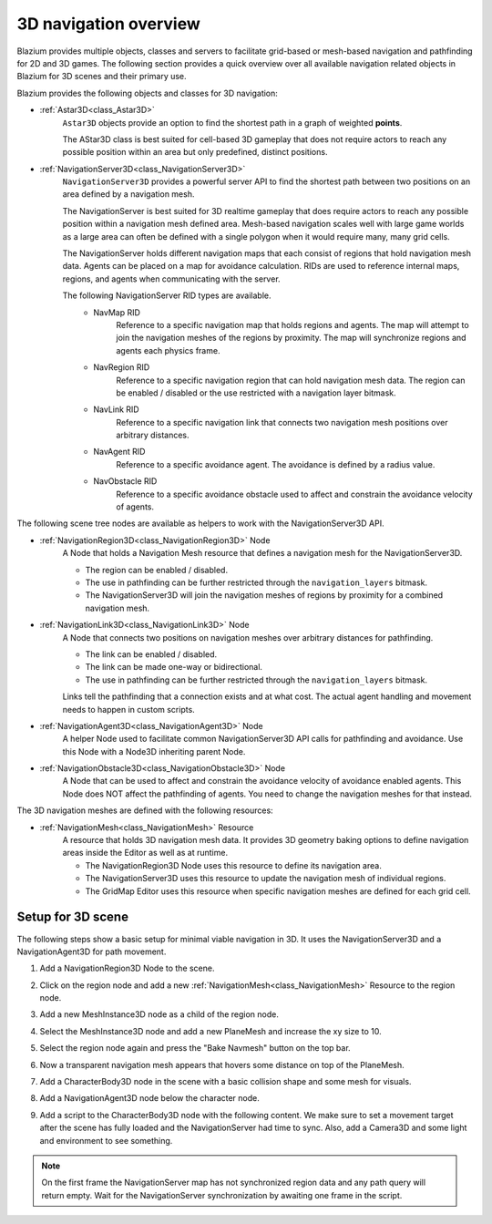 .. _doc_navigation_overview_3d:

3D navigation overview
======================

Blazium provides multiple objects, classes and servers to facilitate grid-based or mesh-based navigation and pathfinding for 2D and 3D games.
The following section provides a quick overview over all available navigation related objects in Blazium for 3D scenes and their primary use.

Blazium provides the following objects and classes for 3D navigation:

- :ref:`Astar3D<class_Astar3D>`
    ``Astar3D`` objects provide an option to find the shortest path in a graph of weighted **points**.

    The AStar3D class is best suited for cell-based 3D gameplay that does not require actors to reach any possible position within an area but only predefined, distinct positions.

- :ref:`NavigationServer3D<class_NavigationServer3D>`
    ``NavigationServer3D`` provides a powerful server API to find the shortest path between two positions on an area defined by a navigation mesh.

    The NavigationServer is best suited for 3D realtime gameplay that does require actors to reach any possible position within a navigation mesh defined area.
    Mesh-based navigation scales well with large game worlds as a large area can often be defined with a single polygon when it would require many, many grid cells.

    The NavigationServer holds different navigation maps that each consist of regions that hold navigation mesh data.
    Agents can be placed on a map for avoidance calculation.
    RIDs are used to reference internal maps, regions, and agents when communicating with the server.

    The following NavigationServer RID types are available.
        - NavMap RID
            Reference to a specific navigation map that holds regions and agents.
            The map will attempt to join the navigation meshes of the regions by proximity.
            The map will synchronize regions and agents each physics frame.
        - NavRegion RID
            Reference to a specific navigation region that can hold navigation mesh data.
            The region can be enabled / disabled or the use restricted with a navigation layer bitmask.
        - NavLink RID
            Reference to a specific navigation link that connects two navigation mesh positions over arbitrary distances.
        - NavAgent RID
            Reference to a specific avoidance agent.
            The avoidance is defined by a radius value.
        - NavObstacle RID
            Reference to a specific avoidance obstacle used to affect and constrain the avoidance velocity of agents.

The following scene tree nodes are available as helpers to work with the NavigationServer3D API.

- :ref:`NavigationRegion3D<class_NavigationRegion3D>` Node
    A Node that holds a Navigation Mesh resource that defines a navigation mesh for the NavigationServer3D.

    - The region can be enabled / disabled.
    - The use in pathfinding can be further restricted through the ``navigation_layers`` bitmask.
    - The NavigationServer3D will join the navigation meshes of regions by proximity for a combined navigation mesh.

- :ref:`NavigationLink3D<class_NavigationLink3D>` Node
    A Node that connects two positions on navigation meshes over arbitrary distances for pathfinding.

    - The link can be enabled / disabled.
    - The link can be made one-way or bidirectional.
    - The use in pathfinding can be further restricted through the ``navigation_layers`` bitmask.

    Links tell the pathfinding that a connection exists and at what cost. The actual agent handling and movement needs to happen in custom scripts.

-  :ref:`NavigationAgent3D<class_NavigationAgent3D>` Node
    A helper Node used to facilitate common NavigationServer3D API calls for pathfinding and avoidance.
    Use this Node with a Node3D inheriting parent Node.

-  :ref:`NavigationObstacle3D<class_NavigationObstacle3D>` Node
    A Node that can be used to affect and constrain the avoidance velocity of avoidance enabled agents.
    This Node does NOT affect the pathfinding of agents. You need to change the navigation meshes for that instead.

The 3D navigation meshes are defined with the following resources:

- :ref:`NavigationMesh<class_NavigationMesh>` Resource
    A resource that holds 3D navigation mesh data.
    It provides 3D geometry baking options to define navigation areas inside the Editor as well as at runtime.

    - The NavigationRegion3D Node uses this resource to define its navigation area.
    - The NavigationServer3D uses this resource to update the navigation mesh of individual regions.
    - The GridMap Editor uses this resource when specific navigation meshes are defined for each grid cell.

.. seealso::

    You can see how 3D navigation works in action using the
    `3D Navigation demo project <https://github.com/godotengine/godot-demo-projects/tree/master/3d/navigation>`__.

Setup for 3D scene
------------------

The following steps show a basic setup for minimal viable navigation in 3D.
It uses the NavigationServer3D and a NavigationAgent3D for path movement.

#. Add a NavigationRegion3D Node to the scene.

#. Click on the region node and add a new :ref:`NavigationMesh<class_NavigationMesh>` Resource to
   the region node.

   .. image:: img/nav_3d_min_setup_step1.png

#. Add a new MeshInstance3D node as a child of the region node.

#. Select the MeshInstance3D node and add a new PlaneMesh and increase the xy size to 10.

#. Select the region node again and press the "Bake Navmesh" button on the top bar.

   .. image:: img/nav_3d_min_setup_step2.png

#. Now a transparent navigation mesh appears that hovers some distance on top of the PlaneMesh.

   .. image:: img/nav_3d_min_setup_step3.png

#. Add a CharacterBody3D node in the scene with a basic collision shape and some mesh for visuals.

#. Add a NavigationAgent3D node below the character node.

   .. image:: img/nav_3d_min_setup_step4.webp

#. Add a script to the CharacterBody3D node with the following content. We make sure to set a
   movement target after the scene has fully loaded and the NavigationServer had time to sync.
   Also, add a Camera3D and some light and environment to see something.

.. tabs::
 .. code-tab:: gdscript GDScript

    extends CharacterBody3D

    var movement_speed: float = 2.0
    var movement_target_position: Vector3 = Vector3(-3.0,0.0,2.0)

    @onready var navigation_agent: NavigationAgent3D = $NavigationAgent3D

    func _ready():
        # These values need to be adjusted for the actor's speed
        # and the navigation layout.
        navigation_agent.path_desired_distance = 0.5
        navigation_agent.target_desired_distance = 0.5

        # Make sure to not await during _ready.
        actor_setup.call_deferred()

    func actor_setup():
        # Wait for the first physics frame so the NavigationServer can sync.
        await get_tree().physics_frame

        # Now that the navigation map is no longer empty, set the movement target.
        set_movement_target(movement_target_position)

    func set_movement_target(movement_target: Vector3):
        navigation_agent.set_target_position(movement_target)

    func _physics_process(delta):
        if navigation_agent.is_navigation_finished():
            return

        var current_agent_position: Vector3 = global_position
        var next_path_position: Vector3 = navigation_agent.get_next_path_position()

        velocity = current_agent_position.direction_to(next_path_position) * movement_speed
        move_and_slide()

 .. code-tab:: csharp C#

    using Godot;

    public partial class MyCharacterBody3D : CharacterBody3D
    {
        private NavigationAgent3D _navigationAgent;

        private float _movementSpeed = 2.0f;
        private Vector3 _movementTargetPosition = new Vector3(-3.0f, 0.0f, 2.0f);

        public Vector3 MovementTarget
        {
            get { return _navigationAgent.TargetPosition; }
            set { _navigationAgent.TargetPosition = value; }
        }

        public override void _Ready()
        {
            base._Ready();

            _navigationAgent = GetNode<NavigationAgent3D>("NavigationAgent3D");

            // These values need to be adjusted for the actor's speed
            // and the navigation layout.
            _navigationAgent.PathDesiredDistance = 0.5f;
            _navigationAgent.TargetDesiredDistance = 0.5f;

            // Make sure to not await during _Ready.
            Callable.From(ActorSetup).CallDeferred();
        }

        public override void _PhysicsProcess(double delta)
        {
            base._PhysicsProcess(delta);

            if (_navigationAgent.IsNavigationFinished())
            {
                return;
            }

            Vector3 currentAgentPosition = GlobalTransform.Origin;
            Vector3 nextPathPosition = _navigationAgent.GetNextPathPosition();

            Velocity = currentAgentPosition.DirectionTo(nextPathPosition) * _movementSpeed;
            MoveAndSlide();
        }

        private async void ActorSetup()
        {
            // Wait for the first physics frame so the NavigationServer can sync.
            await ToSignal(GetTree(), SceneTree.SignalName.PhysicsFrame);

            // Now that the navigation map is no longer empty, set the movement target.
            MovementTarget = _movementTargetPosition;
        }
    }

.. note::

    On the first frame the NavigationServer map has not synchronized region data and any path query will return empty. Wait for the NavigationServer synchronization by awaiting one frame in the script.
